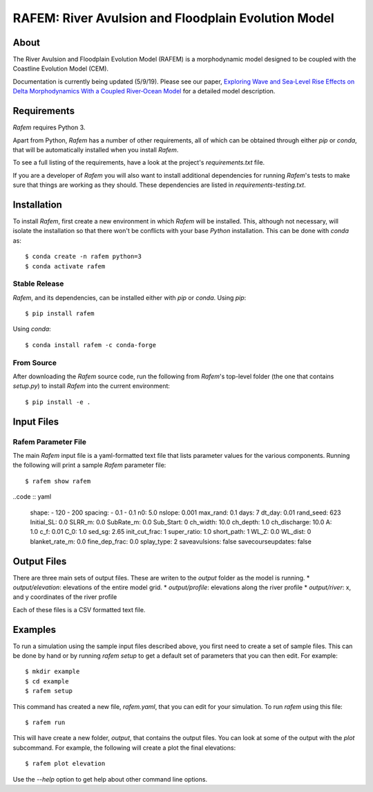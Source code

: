 ====================================================
RAFEM: River Avulsion and Floodplain Evolution Model
====================================================

.. image:: https://img.shields.io/travis/sequence-dev/sequence.svg
        :target: https://travis-ci.org/sequence-dev/sequence

.. image:: https://ci.appveyor.com/api/projects/status/380ox1dv8hekefq9?svg=true
    :target: https://ci.appveyor.com/project/mcflugen/sequence/branch/develop

.. image:: https://readthedocs.org/projects/sequence/badge/?version=latest
        :target: https://sequence.readthedocs.io/en/latest/?badge=latest
        :alt: Documentation Status

About
-----

The River Avulsion and Floodplain Evolution Model (RAFEM) is a morphodynamic
model designed to be coupled with the Coastline Evolution Model (CEM).

Documentation is currently being updated (5/9/19). Please see our paper,
`Exploring Wave and Sea‐Level Rise Effects on Delta Morphodynamics With a Coupled River‐Ocean Model <https://agupubs.onlinelibrary.wiley.com/doi/abs/10.1029/2018JF004757>`_ for a detailed model description. 


Requirements
------------

*Rafem* requires Python 3.

Apart from Python, *Rafem* has a number of other requirements, all of which
can be obtained through either *pip* or *conda*, that will be automatically
installed when you install *Rafem*.

To see a full listing of the requirements, have a look at the project's
*requirements.txt* file.

If you are a developer of *Rafem* you will also want to install
additional dependencies for running *Rafem*'s tests to make sure
that things are working as they should. These dependencies are listed
in *requirements-testing.txt*.

Installation
------------

To install *Rafem*, first create a new environment in
which *Rafem* will be installed. This, although not necessary, will
isolate the installation so that there won't be conflicts with your
base *Python* installation. This can be done with *conda* as::

  $ conda create -n rafem python=3
  $ conda activate rafem

Stable Release
++++++++++++++

*Rafem*, and its dependencies, can be installed either with *pip*
or *conda*. Using *pip*::

    $ pip install rafem

Using *conda*::

    $ conda install rafem -c conda-forge

From Source
+++++++++++

After downloading the *Rafem* source code, run the following from
*Rafem*'s top-level folder (the one that contains *setup.py*) to
install *Rafem* into the current environment::

  $ pip install -e .

Input Files
-----------

Rafem Parameter File
++++++++++++++++++++

The main *Rafem* input file is a yaml-formatted text file that lists
parameter values for the various components. Running the following will
print a sample *Rafem* parameter file::

  $ rafem show rafem

..code :: yaml

  shape:
  - 120
  - 200
  spacing:
  - 0.1
  - 0.1
  n0: 5.0
  nslope: 0.001
  max_rand: 0.1
  days: 7
  dt_day: 0.01
  rand_seed: 623
  Initial_SL: 0.0
  SLRR_m: 0.0
  SubRate_m: 0.0
  Sub_Start: 0
  ch_width: 10.0
  ch_depth: 1.0
  ch_discharge: 10.0
  A: 1.0
  c_f: 0.01
  C_0: 1.0
  sed_sg: 2.65
  init_cut_frac: 1
  super_ratio: 1.0
  short_path: 1
  WL_Z: 0.0
  WL_dist: 0
  blanket_rate_m: 0.0
  fine_dep_frac: 0.0
  splay_type: 2
  saveavulsions: false
  savecourseupdates: false

Output Files
------------

There are three main sets of output files. These are writen to the 
*output* folder as the model is running.
*  *output/elevation*: elevations of the entire model grid.
*  *output/profile*: elevations along the river profile
*  *output/river*: x, and y coordinates of the river profile

Each of these files is a CSV formatted text file.

Examples
--------

To run a simulation using the sample input files described above, you first
need to create a set of sample files. This can be done by hand or by running
`rafem setup` to get a default set of parameters that you can then edit.
For example::

  $ mkdir example
  $ cd example
  $ rafem setup

This command has created a new file, *rafem.yaml*, that you can edit for your
simulation.  To run *rafem* using this file::

  $ rafem run

This will have create a new folder, *output*, that contains the output files.
You can look at some of the output with the *plot* subcommand. For example,
the following will create a plot the final elevations::

  $ rafem plot elevation

Use the *--help* option to get help about other command line options.
